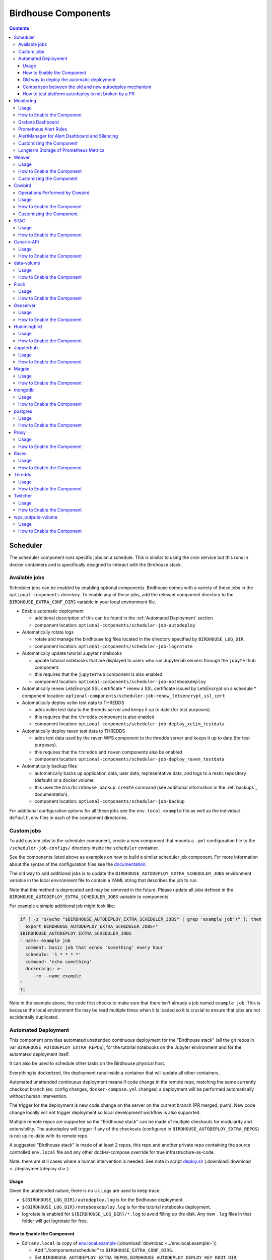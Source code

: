Birdhouse Components
#################


.. contents::


Scheduler
=========

The scheduler component runs specific jobs on a schedule. This is similar to using the `cron`
service but this runs in docker containers and is specifically designed to interact with the
Birdhouse stack.

Available jobs
-------------

Scheduler jobs can be enabled by enabling optional components. Birdhouse comes with a variety of
these jobs in the ``optional-components`` directory. To enable any of these jobs, add the relevant
component directory to the ``BIRDHOUSE_EXTRA_CONF_DIRS`` variable in your local environment file.

* Enable automatic deployment

  * additional description of this can be found in the :ref:`Automated Deployment` section

  * component location: ``optional-components/scheduler-job-autodeploy``

* Automatically rotate logs

  * rotate and manage the birdhouse log files located in the directory specified by ``BIRDHOUSE_LOG_DIR``.

  * component location: ``optional-components/scheduler-job-logrotate``

* Automatically update tutorial Jupyter notebooks

  * update tutorial notebooks that are displayed to users who run Jupyterlab servers through the ``jupyterhub`` component.

  * this requires that the ``jupyterhub`` component is also enabled

  * component location: ``optional-components/scheduler-job-notebookdeploy``

* Automatically renew LetsEncrypt SSL certificate
  * renew a SSL certificate issued by LetsEncrypt on a schedule
  * component location: ``optional-components/scheduler-job-renew_letsencrypt_ssl_cert``

* Automatically deploy xclim test data to THREDDS

  * adds xclim test data to the thredds server and keeps it up to date (for test purposes).

  * this requires that the ``thredds`` component is also enabled

  * component location: ``optional-components/scheduler-job-deploy_xclim_testdata``

* Automatically deploy raven test data to THREDDS

  * adds test data used by the raven WPS component to the thredds server and keeps it up to date (for test purposes).

  * this requires that the ``thredds`` and ``raven`` components also be enabled
  
  * component location: ``optional-components/scheduler-job-deploy_raven_testdata``

* Automatically backup files

  * automatically backs up application data, user data, representative data, and logs to a restic repository (default) or a docker volume

  * this uses the ``bin/birdhouse backup create`` command (see additional information in the :ref:`backups`_ documentation).

  * component location: ``optional-components/scheduler-job-backup``

For additional configuration options for all these jobs see the ``env.local.example`` file
as well as the individual ``default.env`` files in each of the component directories.

Custom jobs
-----------

To add custom jobs to the scheduler component, create a new component that mounts a ``.yml`` configuration file
to the ``/scheduler-job-configs/`` directory inside the ``scheduler`` container.

See the components listed above as examples on how to build a similar scheduler job component. For more information
about the syntax of the configuration files see the `documentation <https://github.com/Ouranosinc/docker-crontab/>`_.

The old way to add additional jobs is to update the ``BIRDHOUSE_AUTODEPLOY_EXTRA_SCHEDULER_JOBS``
environment variable in the local environment file to contain a YAML string that describes the job to run.

Note that this method is deprecated and may be removed in the future. Please update all jobs defined in the
``BIRDHOUSE_AUTODEPLOY_EXTRA_SCHEDULER_JOBS`` variable to components.

For example a simple additional job might look like:

.. code-block:: shell

  if [ -z "$(echo "$BIRDHOUSE_AUTODEPLOY_EXTRA_SCHEDULER_JOBS" | grep 'example job')" ]; then
    export BIRDHOUSE_AUTODEPLOY_EXTRA_SCHEDULER_JOBS="
  $BIRDHOUSE_AUTODEPLOY_EXTRA_SCHEDULER_JOBS
  - name: example job
    comment: basic job that echos 'something' every hour
    schedule: '1 * * * *'
    command: 'echo something'
    dockerargs: >-
      --rm --name example
  "
  fi

Note in the example above, the code first checks to make sure that there isn't already a job named ``example job``.
This is because the local environment file may be read multiple times when it is loaded so it is crucial to ensure that
jobs are not accidentally duplicated.

.. _Automated Deployment:

Automated Deployment
--------------------

This component provides automated unattended continuous deployment for the
"Birdhouse stack" (all the git repos in var ``BIRDHOUSE_AUTODEPLOY_EXTRA_REPOS``), for the
tutorial notebooks on the Jupyter environment and for the automated deployment
itself.

It can also be used to schedule other tasks on the Birdhouse physical host.

Everything is dockerized, the deployment runs inside a container that will
update all other containers.

Automated unattended continuous deployment means if code change in the remote
repo, matching the same currently checkout branch (ex: config changes,
``docker-compose.yml`` changes) a deployment will be performed automatically
without human intervention.

The trigger for the deployment is new code change on the server on the current
branch (PR merged, push). New code change locally will not trigger deployment
so local development workflow is also supported.

Multiple remote repos are supported so the "Birdhouse stack" can be made of
multiple checkouts for modularity and extensibility.  The autodeploy will
trigger if any of the checkouts (configured in ``BIRDHOUSE_AUTODEPLOY_EXTRA_REPOS``) is
not up-to-date with its remote repo.

A suggested "Birdhouse stack" is made of at least 2 repos, this repo and another
private repo containing the source controlled ``env.local`` file and any other
docker-compose override for true infrastructure-as-code.

Note: there are still cases where a human intervention is needed. See note in
script deploy.sh_ (:download:`download <../deployment/deploy.sh>`).


Usage
^^^^^

Given the unattended nature, there is no UI.  Logs are used to keep trace.

- ``${BIRDHOUSE_LOG_DIR}/autodeploy.log`` is for the Birdhouse deployment.

- ``${BIRDHOUSE_LOG_DIR}/notebookdeploy.log`` is for the tutorial notebooks deployment.

- logrotate is enabled for ``${BIRDHOUSE_LOG_DIR}/*.log`` to avoid filling up the
  disk.  Any new ``.log`` files in that folder will get logrotate for free.


How to Enable the Component
^^^^^^^^^^^^^^^^^^^^^^^^^^^

- Edit ``env.local`` (a copy of env.local.example_ (:download:`download <../env.local.example>`))

  - Add "./components/scheduler" to ``BIRDHOUSE_EXTRA_CONF_DIRS``.
  - Set ``BIRDHOUSE_AUTODEPLOY_EXTRA_REPOS``, ``BIRDHOUSE_AUTODEPLOY_DEPLOY_KEY_ROOT_DIR``,
    ``BIRDHOUSE_AUTODEPLOY_PLATFORM_FREQUENCY``, ``BIRDHOUSE_AUTODEPLOY_NOTEBOOK_FREQUENCY`` as desired,
    full documentation in `env.local.example`_.
  - Run once fix-write-perm_ (:download:`download <../deployment/fix-write-perm>`), see doc in script.


Old way to deploy the automatic deployment
^^^^^^^^^^^^^^^^^^^^^^^^^^^^^^^^^^^^^^^^^^

Superseded by this new ``scheduler`` component.  Keeping for reference only.

Doing it this old way do not need the ``scheduler`` component but lose the
ability for the autodeploy system to update itself.

Configure logrotate for all following automations to prevent disk full::

  deployment/install-logrotate-config .. $USER

To enable continuous deployment of Birdhouse::

  deployment/install-automated-deployment.sh .. $USER [daily|5-mins]
  # read the script for more options/details

If you want to manually force a deployment of Birdhouse (note this might not use
latest version of deploy.sh_ script (:download:`download <../deployment/deploy.sh>`)::

  deployment/deploy.sh .
  # read the script for more options/details

To enable continuous deployment of tutorial Jupyter notebooks::

  deployment/install-deploy-notebook .. $USER
  # read the script for more details

To trigger tutorial Jupyter notebooks deploy manually::

  # configure logrotate before because this script will log to
  # ${BIRDHOUSE_LOG_DIR}/notebookdeploy.log

  deployment/trigger-deploy-notebook
  # read the script for more details

Migrating to the new mechanism requires manual deletion of all the artifacts
created by the old install scripts: ``sudo rm /etc/cron.d/Birdhouse-deploy
/etc/cron.hourly/birdhouse-deploy-notebooks /etc/logrotate.d/Birdhouse-deploy
/usr/local/sbin/triggerdeploy.sh``.  Both can not co-exist at the same time.


Comparison between the old and new autodeploy mechanism
^^^^^^^^^^^^^^^^^^^^^^^^^^^^^^^^^^^^^^^^^^^^^^^^^^^^^^^

Maximum backward-compatibility has been kept with the old install scripts style:

* Still log to the same existing log files under ``${BIRDHOUSE_LOG_DIR}``.
* Old single ssh deploy key is still compatible, but the new mechanism allows for different ssh deploy keys for each
  extra repos (again, public repos should use https clone path to avoid dealing with ssh deploy keys in the first
  place).
* Old install scripts are kept and can still deploy the old way.

Features missing in old install scripts or how the new mechanism improves on the old install scripts:

* Autodeploy of the autodeploy itself !  This is the biggest win.  Previously, if triggerdeploy.sh_
  (:download:`download <../deployment/triggerdeploy.sh>`)
  or the deployed ``/etc/cron.hourly/birdhouse-deploy-notebooks`` script changes, they have to be deployed manually.
  It's very annoying.  Now they are volume-mount in so are fresh on each run.
* ``env.local`` now drives absolutely everything, source control that file and we've got a true DevOPS pipeline.
* Configurable platform and notebook autodeploy frequency.  Previously, this means manually editing the generated cron
  file, less ideal.
* Do not need any support on the local host other than ``docker`` and ``docker-compose``.  ``cron/logrotate/git/ssh``
  versions are all locked-down in the docker images used by the autodeploy.  Recall previously we had to deal with git
  version too old on some hosts.
* Each cron job run in its own docker image meaning the runtime environment is traceable and reproducible.
* The newly introduced scheduler component is made extensible so other jobs can added into it as well (ex: backup),
  via ``env.local``, which should be source controlled, meaning all surrounding maintenance related tasks can also be
  traceable and reproducible.

How to test platform autodeploy is not broken by a PR
^^^^^^^^^^^^^^^^^^^^^^^^^^^^^^^^^^^^^^^^^^^^^^^^^^^^^

There are 2 tests that need to be performed:

* Can autodeploy deploy the PR from ``master`` branch, the stable reference point?

  * This could fail if some changes in the PR are incompatible with autodeploy. For example: ``birdhouse compose`` calls some binaries that do not exist in the autodeploy docker image.

* Can autodeploy be triggered again successfully, after the PR is live?

  * This could fail if the PR renamed some files and forgot to add the old file names to a ``.gitignore`` file.  Then old file names will appear as new uncommitted files and autodeploy will halt because it expects a clean working directory.

Here is a sample setup to test autodeploy:

* Have 2 checkout directories.  One is for starting the stack using ``birdhouse compose``, the other one is to push new bogus changes to trigger the autodeploy mechanism.

.. code-block:: shell

  # this one for running birdhouse compose
  git clone git@github.com:bird-house/birdhouse-deploy.git birdhouse-deploy

  # this one for triggering autodeploy
  git clone git@github.com:bird-house/birdhouse-deploy.git birdhouse-deploy-trigger

* Set ``BIRDHOUSE_AUTODEPLOY_PLATFORM_FREQUENCY`` in ``env.local`` to a very frequent value so you do not have to wait too long for autodeploy to trigger.

.. code-block:: shell

  # go to the main checkout
  cd birdhouse-deploy/birdhouse

  # ensure the scheduler component is enabled, otherwise autodeploy will not work
  echo 'export BIRDHOUSE_EXTRA_CONF_DIRS="$BIRDHOUSE_EXTRA_CONF_DIRS ./components/scheduler" >> env.local

  # set BIRDHOUSE_AUTODEPLOY_PLATFORM_FREQUENCY
  # can set to more frequent than 5 minutes if your machine is capable enough
  echo 'export BIRDHOUSE_AUTODEPLOY_PLATFORM_FREQUENCY="@every 5m"' >> env.local

  # if scheduler container already running:
  # recreate scheduler container for new BIRDHOUSE_AUTODEPLOY_PLATFORM_FREQUENCY to be effective
  birdhouse compose stop scheduler && birdhouse compose rm -vf scheduler && birdhouse compose up -d

  # if scheduler container not running yet: start the newly added scheduler component
  birdhouse compose up -d

* Create a ``${USER}-test`` branch so you can add bogus commits without affecting your real PR.  Set up your main checkout (birdhouse-deploy) to track that test branch so it will detect new changes on the test branch and trigger the autodeploy.

.. code-block:: shell

  # go to the main checkout
  cd birdhouse-deploy/birdhouse

  # initially create the ${USER}-test branch from master
  # the ${USER} prefix is to avoid name clash if another user is also testing autodeploy
  git checkout master
  git pull
  git checkout -b ${USER}-test
  git push -u ${USER}-test

  # ensure your runnings code is at "master" and is working correctly
  # if you do not have a working baseline, you will not know if the breakage is due to autodeploy or your code
  birdhouse compose up -d

* Test scenario 1, from ``master`` to your PR

.. code-block:: shell

  # go to the other checkout to trigger autodeploy
  cd birdhouse-deploy-trigger/birdhouse

  # set branch ${USER}-test to the same commit as your PR, this will trigger autodeploy from master to your PR
  git pull
  git checkout ${USER}-test
  git reset --hard YOUR_PR_BRANCH
  git push

  # now that the remote "${USER}-test" branch differs from the local "${USER}-test" branch in the birdhouse-deploy repo,
  # the autodeploy mechanism will detect that the remote branch has changed and attempt to update the local branch

  # follow logs, check for errors
  tail -f ${BIRDHOUSE_LOG_DIR}/autodeploy.log

  # each autodeploy trigger will start the log with
  #   ==========
  #   triggerdeploy START_TIME=2023-06-15T05:07:01+0000

  # each autodeploy trigger will end the log with
  #   triggerdeploy finished START_TIME=2023-06-15T05:07:01+0000
  #   triggerdeploy finished   END_TIME=2023-06-15T05:07:06+0000

  # do spot checks in the log, run Jenkins on your deployment if needed

* Test scenario 2, from your PR to later changes

.. code-block:: shell

  # go to the other checkout to trigger autodeploy
  cd birdhouse-deploy-trigger/birdhouse

  # add any bogus commit to trigger autodeploy again
  echo >> README.rst
  git add README.rst
  git commit -m "trigger autodeploy"
  git push

  # now that the remote "${USER}-test" branch differs from the local "${USER}-test" branch in the birdhouse-deploy repo,
  # the autodeploy mechanism will detect that the remote branch has changed and attempt to update the local branch

  # follow logs, check for errors
  tail -f ${BIRDHOUSE_LOG_DIR}/autodeploy.log

* Test done, clean up the bogus ``${USER}-test`` branch and optionally relax ``BIRDHOUSE_AUTODEPLOY_PLATFORM_FREQUENCY``

.. code-block:: shell

  # go to the other checkout to trigger autodeploy
  cd birdhouse-deploy-trigger/birdhouse

  # go to master so we can delete the ${USER}-test branch
  git checkout master
  git push origin --delete ${USER}-test
  git branch -D ${USER}-test

  # go to the main checkout
  cd birdhouse-deploy/birdhouse

  # go to YOUR_PR_BRANCH so we can delete the ${USER}-test branch
  git checkout YOUR_PR_BRANCH
  git branch -D ${USER}-test

  # edit env.local and change BIRDHOUSE_AUTODEPLOY_PLATFORM_FREQUENCY to something less frequent to save your cpu
  # do not remove the scheduler component from the stack yet or the next command will fail

  # recreate scheduler container for new BIRDHOUSE_AUTODEPLOY_PLATFORM_FREQUENCY to be effective
  birdhouse compose stop scheduler && birdhouse compose rm -vf scheduler && birdhouse compose up -d

  # optionally edit env.local to remove the scheduler component from the stack
  # then remove the running scheduler container
  birdhouse compose up -d --remove-orphans

.. _Monitoring:

Monitoring
==========

This component provides monitoring and alerting for the Birdhouse physical host and containers.

Prometheus stack is used:

* Node-exporter to collect host metrics.
* cAdvisor to collect containers metrics.
* Prometheus to scrape metrics, to store them and to query them.
* AlertManager to manage alerts: deduplicate, group, route, silence, inhibit.
* Grafana to provide visualization dashboard for the metrics.


Usage
-----

- Grafana to view metric graphs: https://BIRDHOUSE_FQDN/grafana/d/pf6xQMWGz/docker-and-system-monitoring
- Prometheus alert rules: https://BIRDHOUSE_FQDN/prometheus/rules
- AlertManager to manage alerts: https://BIRDHOUSE_FQDN/alertmanager

The paths above are by default only accessible to a user logged in to magpie as an administrator or
as a member of group ``monitoring``.  These routes provide sensitive information about the
birdhouse-deploy software stack and the machine that it is running on. It is highly discouraged to
make these routes available to anyone who does not have proper access permissions.

Add existing users to the ``monitoring`` group to allow them access to the various monitoring WebUI.
This way, we do not need to share the ``MAGPIE_ADMIN_USERNAME`` user account and do not have to add them to the
``administrators`` group, which would give them too much permissions.


How to Enable the Component
---------------------------

- Edit ``env.local`` (a copy of `env.local.example`_ (:download:`download <../env.local.example>`))

  - Add "./components/monitoring" to ``BIRDHOUSE_EXTRA_CONF_DIRS``
  - Set ``GRAFANA_ADMIN_PASSWORD`` to login to Grafana
  - Set ``ALERTMANAGER_ADMIN_EMAIL_RECEIVER`` for receiving alerts
  - Set ``ALERTMANAGER_SMTP_SERVER`` for sending alerts
  - Optionally set

    - ``ALERTMANAGER_EXTRA_GLOBAL`` to further configure AlertManager
    - ``ALERTMANAGER_EXTRA_ROUTES`` to add more routes than email notification
    - ``ALERTMANAGER_EXTRA_INHIBITION`` to disable rule from firing
    - ``ALERTMANAGER_EXTRA_RECEIVERS`` to add more receivers than the admin emails

  - Alert thresholds can be customized by setting the various ``PROMETHEUS_*_ALERT``
    vars in ``env.local``.  The list of ``PROMETHEUS_*_ALERT`` vars are in
    monitoring_default.env_ (:download:`download <monitoring/default.env>`).


Grafana Dashboard
-----------------

.. image:: monitoring/images/grafana-dashboard.png

For host, using Node-exporter to collect metrics:

- uptime
- number of container
- used disk space
- used memory, available memory, used swap memory
- load
- cpu usage
- in and out network traffic
- disk I/O

For each container, using cAdvisor to collect metrics:

- in and out network traffic
- cpu usage
- memory and swap memory usage
- disk usage

Useful visualisation features:

- zoom in one graph and all other graph update to match the same "time range" so we can correlate event
- view each graph independently for more details
- mouse over each data point will show value at that moment


Prometheus Alert Rules
----------------------

.. image:: monitoring/images/prometheus-alert-rules.png


AlertManager for Alert Dashboard and Silencing
----------------------------------------------

.. image:: monitoring/images/alertmanager-dashboard.png
.. image:: monitoring/images/alertmanager-silence-alert.png

.. _monitoring-customize-the-component

Customizing the Component
-------------------------

- To add more Grafana dashboard, volume-mount more ``*.json`` files to the
  grafana container.

- To add more Prometheus alert rules, volume-mount more ``*.rules`` files to
  the prometheus container.

- To disable existing Prometheus alert rules, add more Alertmanager inhibition
  rules using ``ALERTMANAGER_EXTRA_INHIBITION`` via ``env.local`` file.

- Other possible Alertmanager configs via ``env.local``:
  ``ALERTMANAGER_EXTRA_GLOBAL``, ``ALERTMANAGER_EXTRA_ROUTES`` (can route to
  Slack or other services accepting webhooks), ``ALERTMANAGER_EXTRA_RECEIVERS``.


Longterm Storage of Prometheus Metrics
--------------------------------------

Prometheus stores metrics for 90 days by default. This may be sufficient for some use cases but you may wish to store
some metrics for longer. In order to store certain metrics for a longer than 90 days, you can enable the following
additional components:

- :ref:`prometheus-longterm-metrics`: a second Prometheus instance used to collect the metrics that you want to store longterm
- :ref:`thanos`: a service that enables more efficient storage of the metrics collected by the :ref:`prometheus-longterm-metrics`
  component.
- :ref:`prometheus-longterm-rules`: adds some example rules to the monitoring Prometheus instance (the one deployed by this `monitoring` 
  component) that can be stored longterm by the `prometheus-longterm-metrics` component. 

.. note::
    A separate prometheus instance is necessary since the retention time for prometheus metrics is set at the 
    instance level. This means that increasing the retention time must be done for all metrics at once which is undesirable
    because you probably don't need to store every metric for a long period of time and you'll end up using a lot more
    disk space than needed.

If some or all of these additional components are enabled, they interact in the following way to store certain metrics for
longer than 90 days:

1. 
  - `recording rules`_ are added to the monitoring Prometheus instance (the one deployed by this `monitoring` component). These
    rules are any that have the `longterm-metrics` label. 
  - The metrics described by these rules are collected/calculated by the monitoring Prometheus instance. The monitoring Prometheus
    instance treats these rules the same as any other (ie. only stores them for 90 days by default).
  - To enable some example longterm `recording rules`_, enable the :ref:`prometheus-longterm-rules` component. You can also choose 
    to create your own rules (see :ref:`prometheus-longterm-metrics` for details on how to create these longterm metrics rules). 
2. 
  - The :ref:`prometheus-longterm-metrics` Prometheus instance collects/copies only the rules with the `longterm-metrics` label from the 
    monitoring Prometheus instance.
  - The :ref:`prometheus-longterm-metrics` Prometheus instance stores only these metrics for a custom duration (can be longer than
    90 days).
3. 
  - The :ref:`thanos` component can be deployed alongside the :ref:`prometheus-longterm-metrics` Prometheus instance in order to store
    the metrics that the :ref:`prometheus-longterm-metrics` Prometheus instance has already collected.
  - The :ref:`thanos` component collects the metrics collected by the :ref:`prometheus-longterm-metrics` Prometheus instance and
    stores them in an S3 object store. 
  - The :ref:`thanos` object store stores the metrics more efficiently, meaning that metrics can be stored for even longer and they'll
    take up less disk space than if they were just stored by the :ref:`prometheus-longterm-metrics` Prometheus instance. 

.. note::

  It is possible to deploy the :ref:`prometheus-longterm-metrics` Prometheus instance and the :ref:`thanos` instance on a different
  machine than the monitoring Prometheus instance. However, note that both the :ref:`prometheus-longterm-metrics` and :ref:`thanos`
  components *must* be deployed on the same machine (if both are in use). Also note that this is untested and may require serious 
  troubleshooting to work properly.

.. _recording rules: https://prometheus.io/docs/prometheus/latest/configuration/recording_rules/

Weaver
======

By enabling this component, the `Weaver`_ service will be integrated into the stack.

This component offers `OGC API - Processes`_ interface to WPS components (a.k.a `WPS-REST bindings` and
`WPS-T (Transactional)` support).
This provides a RESTful JSON interface with asynchronous WPS processes execution over remote instances.
Other WPS components of the birdhouse stack (`finch`_, `flyingpigeon`_, etc.) will also all be registered
under `Weaver`_ in order to provide a common endpoint to retrieve all available processes, and dispatch
their execution to the corresponding service.
Finally, `Weaver`_ also adds `Docker` image execution capabilities as a WPS process, allowing deployment
and execution of custom applications and workflows.

.. image:: weaver/images/component-diagram.png

Usage
-----

Once this component is enabled, `Weaver`_ will be accessible at ``https://<BIRDHOUSE_FQDN_PUBLIC>/weaver`` endpoint,
where ``BIRDHOUSE_FQDN_PUBLIC`` is defined in your ``env.local`` file.

Full process listing (across WPS providers) should be available using request:

.. code-block::

    GET https://<BIRDHOUSE_FQDN_PUBLIC>/weaver/processes?providers=true

Please refer to the `Weaver OpenAPI`_ for complete description of available requests.
This description will also be accessible via ``https://<BIRDHOUSE_FQDN_PUBLIC>/weaver/api`` once the instance is started.

For any specific details about `Weaver`_ configuration parameters, functionalities or questions, please refer to its
`documentation <https://pavics-weaver.readthedocs.io/en/latest/>`_.

How to Enable the Component
---------------------------

- Edit ``env.local`` (a copy of `env.local.example`_)

  - Add ``./components/weaver`` to ``BIRDHOUSE_EXTRA_CONF_DIRS``.

  - Component ``birdhouse/optional-components/all-public-access`` should also be enabled to ensure that `Weaver`_
    can request ``GetCapabilities`` of every WPS provider to be registered. Publicly inaccessible services will not
    succeed registration and will not provide the WPS-REST interface.


Customizing the Component
-------------------------

- Edit ``env.local`` (a copy of `env.local.example`_)

  - Optionally, set any additional environment variable overrides amongst values defined in `weaver/default.env`_.

  - Optionally, mount any additional `Weaver`_-specific configuration files
    (see contents of ``birdhouse/components/weaver/config/weaver``) if extended functionalities need to be defined.
    Further ``docker-compose-extra.yml`` could be needed to define
    any other ``volumes`` entries where these component would need to be mounted to.

  - Optionally, set ``WEAVER_ALT_PREFIX`` with any desired prefix location to use as alternate alias
    for the ``/weaver/`` endpoint. The ``/weaver/`` endpoint will remain available.
    The ``WEAVER_ALT_PREFIX`` alias defines an *additional* equivalent location to access the service.
    By default ``/ogcapi`` is employed as a common value for this suite of OGC standards.

    Note that custom prefix values, if specified, should start with a leading ``/``, and leave out any trailing ``/``.
    The prefix can also use multiple levels as desired (e.g.: ``/my/custom/path``).

    If the original ``/weaver/`` endpoint is deemed sufficient, and you would rather omit this additional alias
    entirely, the ``WEAVER_ALT_PREFIX`` variable should be explicitly set to an empty value.


.. _finch: https://github.com/bird-house/finch
.. _flyingpigeon: https://github.com/bird-house/flyingpigeon
.. _Weaver: https://github.com/crim-ca/weaver
.. _Weaver OpenAPI: https://pavics-weaver.readthedocs.io/en/latest/api.html
.. _weaver/default.env: ./weaver/default.env
.. _OGC API - Processes: https://github.com/opengeospatial/ogcapi-processes
.. _env.local.example: ../env.local.example
.. _fix-write-perm: ../deployment/fix-write-perm
.. _deploy.sh: ../deployment/deploy.sh
.. _triggerdeploy.sh: ../deployment/triggerdeploy.sh
.. _monitoring_default.env: monitoring/default.env


Cowbird
=======

Cowbird is a middleware that manages interactions between various *birds* of the `bird-house`_ stack.

It relies on the existence of other services under a common architecture, but applies changes to the resources under
those services such that the complete ecosystem can seamlessly operate together (see |cowbird-diagram|_).

The code of this service is located in |cowbird-repo|_. Its documentation is provided on |cowbird-rtd|_.

.. _bird-house: https://github.com/bird-house/birdhouse-deploy
.. |cowbird-diagram| replace:: Components Diagram
.. _cowbird-diagram: https://github.com/Ouranosinc/cowbird/blob/master/docs/_static/cowbird_components.png
.. |cowbird-repo| replace:: Ouranosinc/cowbird
.. _cowbird-repo: https://github.com/Ouranosinc/cowbird
.. |cowbird-rtd| replace:: ReadTheDocs
.. _cowbird-rtd: https://pavics-cowbird.readthedocs.io/

Operations Performed by Cowbird
-------------------------------

- Synchronize Magpie user and group permissions between "corresponding files" located under different services.
  For example, THREDDS user-workspace files visualized in the catalog will be accessible by the same user under
  the corresponding user-workspace under GeoServer.
- Synchronize Weaver endpoints to retrieve equivalent definitions under various paths and access to generated WPS
  outputs following a job execution by a given user.
- Synchronize permissions between API endpoints and local storage files.
- Synchronize permissions and references based on event triggers and request callbacks.

Usage
-----

Cowbird is intended to work on its own, behind the scene, to apply any required resource synchronization between
the various services of the platform when changes are detected. Therefore, it does not require any explicit interaction
from users.

In case the platform maintainer desires to perform manual syncing operations with Cowbird, its REST API should be used.
It will be accessible under ``https://{BIRDHOUSE_FQDN_PUBLIC}/cowbird`` and details of available endpoints will be served
under ``/cowbird/api``. Note that Magpie administrator credentials will be required to access those endpoints.

How to Enable the Component
---------------------------

- Edit ``env.local`` (a copy of `env.local.example`_)
- Add ``./components/cowbird`` to ``BIRDHOUSE_EXTRA_CONF_DIRS``.

Customizing the Component
-------------------------

Cowbird can be affected by multiple variables defined globally on the
stack (i.e.: ``env.local``, a copy of `env.local.example`_). It also considers variables of other services such as
THREDDS, GeoServer, Magpie, etc. in order to perform required interactions between them.

By default, variables defined in |cowbird-default|_ will be used unless overridden in ``env.local``. To apply changes
define your custom values in ``env.local`` directly.

.. |cowbird-default| replace:: cowbird/default.env
.. _cowbird-default: ./cowbird/default.env


STAC
====

`STAC`_ is the common name of the REST API that implements the STAC specification, common representation of geospatial 
information.

.. _STAC: https://stacspec.org/en

Usage
-----

The STAC API can be browsed via the ``stac-browser`` component. By default, the browser will point to the STAC API 
exposed by the current stack instance. Once this component is enabled, STAC API will be accessible at 
``https://<BIRDHOUSE_FQDN_PUBLIC>/stac`` endpoint and the STAC browser will be available at
``https://<BIRDHOUSE_FQDN_PUBLIC>/stac-browser`` endpoint. In order to make the STAC browser the default entrypoint,
define the following in the ``env.local`` file::

  export BIRDHOUSE_PROXY_ROOT_LOCATION='return 302 ${BIRDHOUSE_PROXY_SCHEME}://\$host/stac-browser;'

Here is a sample search query using a CLI::

.. code-block:: shell

    pip install pystac-client
    stac-client search $PAVIS_FQDN/stac -q "variable_id=txgt_32" "scenario=ssp585"

Calls to the STAC API pass through Twitcher in order to validate authorization. Unauthenticated users will have 
read-only access by default to STAC API resources while members of the `stac-admin` group can create and modify 
resources. STAC Browser is not protected by any authorization mechanism.

How to Enable the Component
---------------------------

- Edit ``env.local`` (a copy of `env.local.example`_)
- Add ``./components/stac`` to ``BIRDHOUSE_EXTRA_CONF_DIRS``.

Canarie-API
===========

An endpoint monitoring tool that shows the current status of other components in the software stack.

Usage
-----

The service is available at ``${BIRDHOUSE_PROXY_SCHEME}://${BIRDHOUSE_FQDN_PUBLIC}/canarie``

How to Enable the Component
---------------------------

- Edit ``env.local`` (a copy of `env.local.example`_)
- Add ``./components/canarie`` to ``BIRDHOUSE_EXTRA_CONF_DIRS``.

data-volume
===========

Creates a named volume in docker that is shared between WPS and OGCAPI components. This volume will contain data shared
and used by these services.

Usage
-----

This component is transparent to the end-user as its role is to share data between other components in the stack.

How to Enable the Component
---------------------------

- Do not enable this component directly. It will be enabled as a dependency of other components

Finch
=====
Users of climate data are interested in specific indices such as the number of freeze-thaw cycles, the number of
degree-days of cooling, the duration of heatwaves, etc. This returns annual values of the most popular climate indices.

Usage
-----

The service is available at ``${BIRDHOUSE_PROXY_SCHEME}://${BIRDHOUSE_FQDN_PUBLIC}${TWITCHER_PROTECTED_PATH}/finch``

How to Enable the Component
---------------------------

- Edit ``env.local`` (a copy of `env.local.example`_)
- Add ``./components/finch`` to ``BIRDHOUSE_EXTRA_CONF_DIRS``.

Geoserver
=========

GeoServer is the reference implementation of the Open Geospatial Consortium (OGC) Web Feature Service (WFS) and Web
Coverage Service (WCS) standards, as well as a high performance certified compliant Web Map Service (WMS), compliant
Catalog Service for the Web (CSW) and implementing Web Processing Service (WPS). GeoServer forms a core component of the
Geospatial Web.

Usage
-----

The service is available at ``${BIRDHOUSE_PROXY_SCHEME}://${BIRDHOUSE_FQDN_PUBLIC}/geoserver``. For usage and
configuration options please refer to the `Geoserver documentation`_.

.. _Geoserver documentation: https://docs.geoserver.org

How to Enable the Component
---------------------------

- Edit ``env.local`` (a copy of `env.local.example`_)
- Add ``./components/geoserver`` to ``BIRDHOUSE_EXTRA_CONF_DIRS``.

Hummingbird
===========

A Web Processing Service for compliance checks used in the climate science community.

Usage
-----

The service is available at ``${BIRDHOUSE_PROXY_SCHEME}://${BIRDHOUSE_FQDN_PUBLIC}${TWITCHER_PROTECTED_PATH}/hummingbird``

How to Enable the Component
---------------------------

- Edit ``env.local`` (a copy of `env.local.example`_)
- Add ``./components/hummingbird`` to ``BIRDHOUSE_EXTRA_CONF_DIRS``.

Jupyterhub
==========

Portal used to launch and manage jupyterlab servers for users. This provides a managed development environment for
end-users.

Usage
-----

The service is available at ``${BIRDHOUSE_PROXY_SCHEME}://${BIRDHOUSE_FQDN_PUBLIC}/jupyter``. Users are able to log in to Jupyterhub using the
same user name and password as Magpie. They will then be able to launch a personal jupyterlab server.

How to Enable the Component
---------------------------

- Edit ``env.local`` (a copy of `env.local.example`_)
- Add ``./components/jupyterhub`` to ``BIRDHOUSE_EXTRA_CONF_DIRS``.
- Set the ``JUPYTERHUB_CRYPT_KEY`` environment variable

Magpie
======

Magpie is service for AuthN/AuthZ accessible via a REST API. It allows you to manage
User/Group/Service/Resource/Permission management and integrates with Twitcher.

Usage
-----

The service is available at ``${BIRDHOUSE_PROXY_SCHEME}://${BIRDHOUSE_FQDN_PUBLIC}/magpie``. For usage and configuration options please
refer to the `Magpie documentation`_.

.. _Magpie documentation: https://pavics-magpie.readthedocs.io

How to Enable the Component
---------------------------

- This component is enabled by default as it is required to securely run the stack

mongodb
=======

A NoSQL database used by various other components in the stack as a database backend.

Usage
-----

This component is directly visible to the end-user. It is used by other components in the stack.

How to Enable the Component
---------------------------

- Do not enable this component directly. It will be enabled as a dependency of other components.

postgres
========

A relational database used by various other components in the stack as a database backend.

Usage
-----

This component is directly visible to the end-user. It is used by other components in the stack.

How to Enable the Component
---------------------------

- Do not enable this component directly. It will be enabled as a dependency of other components

Proxy
=====

An nginx reverse proxy that serves all other components in the stack through a single proxy endpoint.

Usage
-----

This component is transparent to the end-user as its role is to serve data from other components in the software stack.

How to Enable the Component
---------------------------

- This component is enabled by default

Raven
=====

A suite of WPS processes to calibrate and run hydrological models, including geographical information retrieval and
processing as well as time series analysis.

Usage
-----

The service is available at ``${BIRDHOUSE_PROXY_SCHEME}://${BIRDHOUSE_FQDN_PUBLIC}${TWITCHER_PROTECTED_PATH}/raven``

How to Enable the Component
---------------------------

- Edit ``env.local`` (a copy of `env.local.example`_)
- Add ``./components/raven`` to ``BIRDHOUSE_EXTRA_CONF_DIRS``.

Thredds
=======

Climate Data Catalog and Format Renderers. See the `Thredds documentation`_ for details.

.. _Thredds documentation: https://www.unidata.ucar.edu/software/tds/

Usage
-----

The catalog is available at the ``${BIRDHOUSE_PROXY_SCHEME}://${BIRDHOUSE_FQDN_PUBLIC}/thredds`` endpoint.

How to Enable the Component
---------------------------

- Edit ``env.local`` (a copy of `env.local.example`_)
- Add ``./components/thredds`` to ``BIRDHOUSE_EXTRA_CONF_DIRS``.

Twitcher
========

Twitcher is a security proxy that provides secure access to other components in the stack. The proxy service uses OAuth2
access tokens to protect the OWS service access using Magpie permissions.

Usage
-----

Twitcher should always be used in conjunction with Magpie and should work already without any additional configuration.
For details please refer to the `twitcher documentation`_.

.. _twitcher documentation: https://twitcher.readthedocs.io/en/latest/

How to Enable the Component
---------------------------

- This component is enabled by default as it is required to securely run the stack

wps_outputs-volume
==================

Creates a named volume in docker that is shared between WPS and OGCAPI components. This volume will contain the outputs
of all processes executed by these services.

Usage
-----

All outputs from these processes will become available at the ``${BIRDHOUSE_PROXY_SCHEME}://${BIRDHOUSE_FQDN_PUBLIC}/wpsoutputs`` endpoint.

By default, this endpoint is not protected. To secure access to this endpoint it is highly recommended to enable the
`./optional-components/secure-data-proxy` component as well.

How to Enable the Component
---------------------------

- Do not enable this component directly. It will be enabled as a dependency of other components
